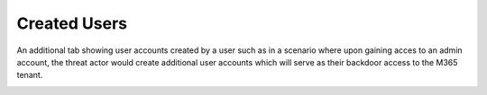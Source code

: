 Created Users
=============

An additional tab showing user accounts created by a user such as in a scenario where upon gaining acces to an admin account, the threat actor would create additional user accounts which will serve as their backdoor access to the M365 tenant.


.. image:: /images/created_users.jpg
   :alt: log path
   :scale: 50
